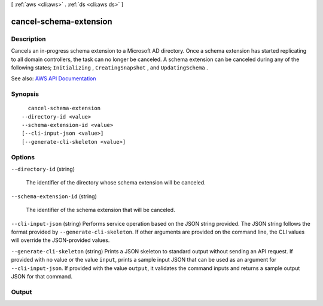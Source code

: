 [ :ref:`aws <cli:aws>` . :ref:`ds <cli:aws ds>` ]

.. _cli:aws ds cancel-schema-extension:


***********************
cancel-schema-extension
***********************



===========
Description
===========



Cancels an in-progress schema extension to a Microsoft AD directory. Once a schema extension has started replicating to all domain controllers, the task can no longer be canceled. A schema extension can be canceled during any of the following states; ``Initializing`` , ``CreatingSnapshot`` , and ``UpdatingSchema`` .



See also: `AWS API Documentation <https://docs.aws.amazon.com/goto/WebAPI/ds-2015-04-16/CancelSchemaExtension>`_


========
Synopsis
========

::

    cancel-schema-extension
  --directory-id <value>
  --schema-extension-id <value>
  [--cli-input-json <value>]
  [--generate-cli-skeleton <value>]




=======
Options
=======

``--directory-id`` (string)


  The identifier of the directory whose schema extension will be canceled.

  

``--schema-extension-id`` (string)


  The identifier of the schema extension that will be canceled.

  

``--cli-input-json`` (string)
Performs service operation based on the JSON string provided. The JSON string follows the format provided by ``--generate-cli-skeleton``. If other arguments are provided on the command line, the CLI values will override the JSON-provided values.

``--generate-cli-skeleton`` (string)
Prints a JSON skeleton to standard output without sending an API request. If provided with no value or the value ``input``, prints a sample input JSON that can be used as an argument for ``--cli-input-json``. If provided with the value ``output``, it validates the command inputs and returns a sample output JSON for that command.



======
Output
======

